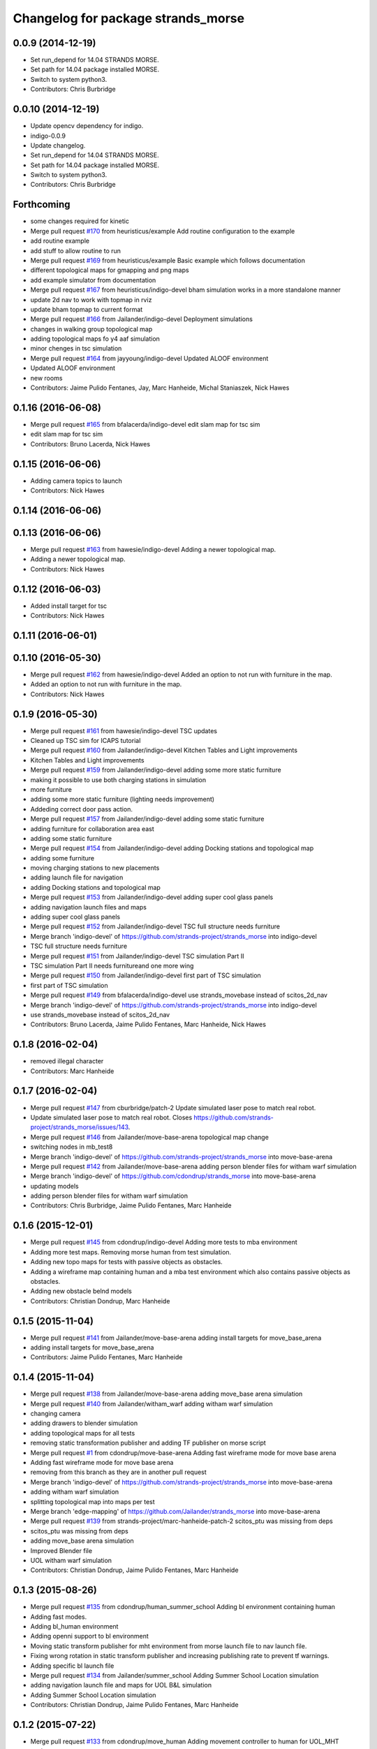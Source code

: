 ^^^^^^^^^^^^^^^^^^^^^^^^^^^^^^^^^^^
Changelog for package strands_morse
^^^^^^^^^^^^^^^^^^^^^^^^^^^^^^^^^^^

0.0.9 (2014-12-19)
------------------
* Set run_depend for 14.04 STRANDS MORSE.
* Set path for 14.04 package installed MORSE.
* Switch to system python3.
* Contributors: Chris Burbridge

0.0.10 (2014-12-19)
-------------------
* Update opencv dependency for indigo.
* indigo-0.0.9
* Update changelog.
* Set run_depend for 14.04 STRANDS MORSE.
* Set path for 14.04 package installed MORSE.
* Switch to system python3.
* Contributors: Chris Burbridge

Forthcoming
-----------
* some changes required for kinetic
* Merge pull request `#170 <https://github.com/strands-project/strands_morse/issues/170>`_ from heuristicus/example
  Add routine configuration to the example
* add routine example
* add stuff to allow routine to run
* Merge pull request `#169 <https://github.com/strands-project/strands_morse/issues/169>`_ from heuristicus/example
  Basic example which follows documentation
* different topological maps for gmapping and png maps
* add example simulator from documentation
* Merge pull request `#167 <https://github.com/strands-project/strands_morse/issues/167>`_ from heuristicus/indigo-devel
  bham simulation works in a more standalone manner
* update 2d nav to work with topmap in rviz
* update bham topmap to current format
* Merge pull request `#166 <https://github.com/strands-project/strands_morse/issues/166>`_ from Jailander/indigo-devel
  Deployment simulations
* changes in walking group topological map
* adding topological maps fo y4 aaf simulation
* minor chenges in tsc simulation
* Merge pull request `#164 <https://github.com/strands-project/strands_morse/issues/164>`_ from jayyoung/indigo-devel
  Updated ALOOF environment
* Updated ALOOF environment
* new rooms
* Contributors: Jaime Pulido Fentanes, Jay, Marc Hanheide, Michal Staniaszek, Nick Hawes

0.1.16 (2016-06-08)
-------------------
* Merge pull request `#165 <https://github.com/strands-project/strands_morse/issues/165>`_ from bfalacerda/indigo-devel
  edit slam map for tsc sim
* edit slam map for tsc sim
* Contributors: Bruno Lacerda, Nick Hawes

0.1.15 (2016-06-06)
-------------------
* Adding camera topics to launch
* Contributors: Nick Hawes

0.1.14 (2016-06-06)
-------------------

0.1.13 (2016-06-06)
-------------------
* Merge pull request `#163 <https://github.com/strands-project/strands_morse/issues/163>`_ from hawesie/indigo-devel
  Adding a newer topological map.
* Adding a newer topological map.
* Contributors: Nick Hawes

0.1.12 (2016-06-03)
-------------------
* Added install target for tsc
* Contributors: Nick Hawes

0.1.11 (2016-06-01)
-------------------

0.1.10 (2016-05-30)
-------------------
* Merge pull request `#162 <https://github.com/strands-project/strands_morse/issues/162>`_ from hawesie/indigo-devel
  Added an option to not run with furniture in the map.
* Added an option to not run with furniture in the map.
* Contributors: Nick Hawes

0.1.9 (2016-05-30)
------------------
* Merge pull request `#161 <https://github.com/strands-project/strands_morse/issues/161>`_ from hawesie/indigo-devel
  TSC updates
* Cleaned up TSC sim for ICAPS tutorial
* Merge pull request `#160 <https://github.com/strands-project/strands_morse/issues/160>`_ from Jailander/indigo-devel
  Kitchen Tables and Light improvements
* Kitchen Tables and Light improvements
* Merge pull request `#159 <https://github.com/strands-project/strands_morse/issues/159>`_ from Jailander/indigo-devel
  adding some more static furniture
* making it possible to use both charging stations in simulation
* more furniture
* adding some more static furniture (lighting needs improvement)
* Addeding correct door pass action.
* Merge pull request `#157 <https://github.com/strands-project/strands_morse/issues/157>`_ from Jailander/indigo-devel
  adding some static furniture
* adding furniture for collaboration area east
* adding some static furniture
* Merge pull request `#154 <https://github.com/strands-project/strands_morse/issues/154>`_ from Jailander/indigo-devel
  adding Docking stations and topological map
* adding some furniture
* moving charging stations to new placements
* adding launch file for navigation
* adding Docking stations and topological map
* Merge pull request `#153 <https://github.com/strands-project/strands_morse/issues/153>`_ from Jailander/indigo-devel
  adding super cool glass panels
* adding navigation launch files and maps
* adding super cool glass panels
* Merge pull request `#152 <https://github.com/strands-project/strands_morse/issues/152>`_ from Jailander/indigo-devel
  TSC full structure needs furniture
* Merge branch 'indigo-devel' of https://github.com/strands-project/strands_morse into indigo-devel
* TSC full structure needs furniture
* Merge pull request `#151 <https://github.com/strands-project/strands_morse/issues/151>`_ from Jailander/indigo-devel
  TSC simulation Part II
* TSC simulation Part II needs furnitureand one more wing
* Merge pull request `#150 <https://github.com/strands-project/strands_morse/issues/150>`_ from Jailander/indigo-devel
  first part of TSC simulation
* first part of TSC simulation
* Merge pull request `#149 <https://github.com/strands-project/strands_morse/issues/149>`_ from bfalacerda/indigo-devel
  use strands_movebase instead of scitos_2d_nav
* Merge branch 'indigo-devel' of https://github.com/strands-project/strands_morse into indigo-devel
* use strands_movebase instead of scitos_2d_nav
* Contributors: Bruno Lacerda, Jaime Pulido Fentanes, Marc Hanheide, Nick Hawes

0.1.8 (2016-02-04)
------------------
* removed illegal character
* Contributors: Marc Hanheide

0.1.7 (2016-02-04)
------------------
* Merge pull request `#147 <https://github.com/strands-project/strands_morse/issues/147>`_ from cburbridge/patch-2
  Update simulated laser pose to match real robot.
* Update simulated laser pose to match real robot.
  Closes https://github.com/strands-project/strands_morse/issues/143.
* Merge pull request `#146 <https://github.com/strands-project/strands_morse/issues/146>`_ from Jailander/move-base-arena
  topological map change
* switching nodes in mb_test8
* Merge branch 'indigo-devel' of https://github.com/strands-project/strands_morse into move-base-arena
* Merge pull request `#142 <https://github.com/strands-project/strands_morse/issues/142>`_ from Jailander/move-base-arena
  adding person blender files for witham warf simulation
* Merge branch 'indigo-devel' of https://github.com/cdondrup/strands_morse into move-base-arena
* updating models
* adding person blender files for witham warf simulation
* Contributors: Chris Burbridge, Jaime Pulido Fentanes, Marc Hanheide

0.1.6 (2015-12-01)
------------------
* Merge pull request `#145 <https://github.com/strands-project/strands_morse/issues/145>`_ from cdondrup/indigo-devel
  Adding more tests to mba environment
* Adding more test maps.
  Removing morse human from test simulation.
* Adding new topo maps for tests with passive objects as obstacles.
* Adding a wireframe map containing human and a mba test environment which also contains passive objects as obstacles.
* Adding new obstacle belnd models
* Contributors: Christian Dondrup, Marc Hanheide

0.1.5 (2015-11-04)
------------------
* Merge pull request `#141 <https://github.com/strands-project/strands_morse/issues/141>`_ from Jailander/move-base-arena
  adding install targets for move_base_arena
* adding install targets for move_base_arena
* Contributors: Jaime Pulido Fentanes, Marc Hanheide

0.1.4 (2015-11-04)
------------------
* Merge pull request `#138 <https://github.com/strands-project/strands_morse/issues/138>`_ from Jailander/move-base-arena
  adding move_base arena simulation
* Merge pull request `#140 <https://github.com/strands-project/strands_morse/issues/140>`_ from Jailander/witham_warf
  adding witham warf simulation
* changing camera
* adding drawers to blender simulation
* adding topological maps for all tests
* removing static transformation publisher and adding TF publisher on morse script
* Merge pull request `#1 <https://github.com/strands-project/strands_morse/issues/1>`_ from cdondrup/move-base-arena
  Adding fast wireframe mode for move base arena
* Adding fast wireframe mode for move base arena
* removing from this branch as they are in another pull request
* Merge branch 'indigo-devel' of https://github.com/strands-project/strands_morse into move-base-arena
* adding witham warf simulation
* splitting topological map into maps per test
* Merge branch 'edge-mapping' of https://github.com/Jailander/strands_morse into move-base-arena
* Merge pull request `#139 <https://github.com/strands-project/strands_morse/issues/139>`_ from strands-project/marc-hanheide-patch-2
  scitos_ptu was missing from deps
* scitos_ptu was missing from deps
* adding move_base arena simulation
* Improved Blender file
* UOL witham warf simulation
* Contributors: Christian Dondrup, Jaime Pulido Fentanes, Marc Hanheide

0.1.3 (2015-08-26)
------------------
* Merge pull request `#135 <https://github.com/strands-project/strands_morse/issues/135>`_ from cdondrup/human_summer_school
  Adding bl environment containing human
* Adding fast modes.
* Adding bl_human environment
* Adding openni support to bl environment
* Moving static transform publisher for mht environment from morse launch file to nav launch file.
* Fixing wrong rotation in static transform publisher and increasing publishing rate to prevent tf warnings.
* Adding specific bl launch file
* Merge pull request `#134 <https://github.com/strands-project/strands_morse/issues/134>`_ from Jailander/summer_school
  Adding Summer School Location simulation
* adding navigation launch file and maps for UOL B&L simulation
* Adding Summer School Location simulation
* Contributors: Christian Dondrup, Jaime Pulido Fentanes, Marc Hanheide

0.1.2 (2015-07-22)
------------------
* Merge pull request `#133 <https://github.com/strands-project/strands_morse/issues/133>`_ from cdondrup/move_human
  Adding movement controller to human for UOL_MHT enviroment
* Adding static transform publisher from map to world for human position transformation.
* Adding movement controller to human. Now accepts cmd_vels.
* Contributors: Christian Dondrup, Marc Hanheide

0.1.1 (2015-06-26)
------------------
* added fast_mode for Aachen sim
* Contributors: Marc Hanheide

0.1.0 (2015-06-25)
------------------
* Merge pull request `#131 <https://github.com/strands-project/strands_morse/issues/131>`_ from Jailander/aachen
  AAChen simulation
* fixes in blender file
* adding topological map
* AAChen simulation
* Merge pull request `#130 <https://github.com/strands-project/strands_morse/issues/130>`_ from jayyoung/indigo-devel
  ALOOF: Robot staring at a populated table
* ALOOF: Robot staring at a populated table
* Contributors: Jaime Pulido Fentanes, Marc Hanheide, Nick Hawes, jay

0.0.24 (2015-06-09)
-------------------
* Merge pull request `#128 <https://github.com/strands-project/strands_morse/issues/128>`_ from hawesie/indigo-devel
  Added install target for aloof sim.
* Added basic rviz file for aloof viz.
* Added install target for aloof sim.
* Contributors: Nick Hawes

0.0.23 (2015-06-09)
-------------------
* Merge pull request `#127 <https://github.com/strands-project/strands_morse/issues/127>`_ from hawesie/indigo-devel
  Added ALOOF top map.
* Added ALOOF top map.
* Merge pull request `#125 <https://github.com/strands-project/strands_morse/issues/125>`_ from kunzel/indigo-devel
  add simple aloof environment
* add simple aloof environment
* Merge pull request `#124 <https://github.com/strands-project/strands_morse/issues/124>`_ from kunzel/indigo-devel
  remove edge duplicates in g4s top. map
* Merge branch 'indigo-devel' of https://github.com/strands-project/strands_morse into indigo-devel
* fixed issues with waypoints
* Merge pull request `#123 <https://github.com/strands-project/strands_morse/issues/123>`_ from kunzel/indigo-devel
  add maps from g4s y2 deployment
* add maps from g4s y2 deployment
* Contributors: Lars Kunze, Nick Hawes

0.0.22 (2015-04-21)
-------------------
* Added topics to visualise main things.
* Added rviz file for cs_lg sim
* Contributors: Nick Hawes

0.0.21 (2015-04-15)
-------------------
* Merge pull request `#121 <https://github.com/strands-project/strands_morse/issues/121>`_ from cburbridge/patch-1
  Adds G4S install target.
* Merge pull request `#118 <https://github.com/strands-project/strands_morse/issues/118>`_ from hawesie/indigo-devel
  Added topological map file for g4s.
* Add G4S install target.
* Swithced to human aware
* Added office-sized influence zones and corrected a couple of edges.
* Added topological map file for g4s.
  This should be added to teh datacentre as follows
  ```
  rosrun topological_utils insert_map.py `rospack find strands_morse`/g4s/mapsg4s_sim.tplg g4s_sim g4s_sim
  rosrun topological_utils migrate.py
  ```
  The second command is needed to update the inserted map to the current format.
  The map currently has no docking station to the charging point is reaching be normal movement (human-aware).
* Contributors: Chris Burbridge, Marc Hanheide, Nick Hawes

0.0.20 (2015-04-13)
-------------------

0.0.19 (2015-04-13)
-------------------
* Merge pull request `#120 <https://github.com/strands-project/strands_morse/issues/120>`_ from cdondrup/indigo-devel
  No camera, wireframe version of aaf.
* No camera, wireframe version of aaf.
* Contributors: Christian Dondrup, Marc Hanheide

0.0.18 (2015-03-31)
-------------------

0.0.17 (2015-03-28)
-------------------
* Merge pull request `#115 <https://github.com/strands-project/strands_morse/issues/115>`_ from strands-project/fixed_machine_tags
  fixing the machine tags (once again)
* Hopefully addressing the problem in https://github.com/strands-project/strands_morse/commit/e7b6257f1ce892e15e591e8005a1768a23e9473d#commitcomment-10417236
* Contributors: Marc Hanheide

0.0.16 (2015-03-26)
-------------------
* Merge pull request `#114 <https://github.com/strands-project/strands_morse/issues/114>`_ from nilsbore/no_machine_tags
  Remove / from beginning of camera topics
* Merge pull request `#113 <https://github.com/strands-project/strands_morse/issues/113>`_ from strands-project/no_machine_tags
  changed AAF sim to use full-scale openNI simulation
* Changed the camera frame so that they work with OpenNI topics generation
* Merge pull request `#111 <https://github.com/strands-project/strands_morse/issues/111>`_ from strands-project/cburbridge-remove_abs_path
  Remove absolute path for G4S map.
* made aaf demo to use the full-scale OpenNI simulation including all its topics.
* removed the machine tags as they stopped this to be included from another launch file (aaf_sim).
  In fact, these tags don't make much sense in strands_morse, I believe.
* Remove absolute path for G4S map.
* Merge pull request `#110 <https://github.com/strands-project/strands_morse/issues/110>`_ from kunzel/indigo-devel
  add map of simulated environment (g4s)
* Merge branch 'indigo-devel' of https://github.com/strands-project/strands_morse into indigo-devel
* add map of simulated environment
* Merge pull request `#109 <https://github.com/strands-project/strands_morse/issues/109>`_ from kunzel/indigo-devel
  add launch file for navigation and real-world map
* Merge branch 'indigo-devel' of https://github.com/strands-project/strands_morse into indigo-devel
* add launch file for navigation and real-world map
* Contributors: Chris Burbridge, Lars Kunze, Marc Hanheide, Nick Hawes, Nils Bore

0.0.15 (2015-03-23)
-------------------
* Merge pull request `#108 <https://github.com/strands-project/strands_morse/issues/108>`_ from Jailander/master
  improvements to simulation
* improvements to simulation
* Contributors: Jaime Pulido Fentanes, Marc Hanheide

0.0.14 (2015-03-23)
-------------------
* Merge pull request `#107 <https://github.com/strands-project/strands_morse/issues/107>`_ from strands-project/marc-hanheide-patch-1
  added aaf install target
* added aaf install target
* Contributors: Marc Hanheide

0.0.13 (2015-03-19)
-------------------
* Merge pull request `#105 <https://github.com/strands-project/strands_morse/issues/105>`_ from Jailander/indigo-devel
  map for 2d navigation and launch file
* map for 2d navigation and launch file
* Contributors: Jaime Pulido Fentanes, Marc Hanheide

0.0.12 (2015-03-17)
-------------------
* Merge pull request `#104 <https://github.com/strands-project/strands_morse/issues/104>`_ from Jailander/indigo-devel
  Adding door gaps in South wing
* Adding door gaps in South wing
* Merge pull request `#103 <https://github.com/strands-project/strands_morse/issues/103>`_ from Jailander/indigo-devel
  AAF simulations
* nicer simulation environment (needs features)
* adding aaf simulation
* Merge pull request `#101 <https://github.com/strands-project/strands_morse/issues/101>`_ from kunzel/indigo-devel
  start ptu action server by default; fix issue with ptu action server and...
* Merge pull request `#102 <https://github.com/strands-project/strands_morse/issues/102>`_ from mudrole1/indigo-devel
  G4S simulation environment
* g4s simulation extended by population area2 with furniture
* Blender models and scripts for g4s simulation. Only area1 is ready.
* fix issue `#96 <https://github.com/strands-project/strands_morse/issues/96>`_ (morse odom vs dwa planner)
* replace floor of environment with simple plane
* start ptu action server by default; fix issue with ptu action server and morse topic using a republisher
* Contributors: Jaime Pulido Fentanes, Lars Kunze, Lenka, Marc Hanheide

0.0.11 (2015-02-10)
-------------------
* Merge pull request `#93 <https://github.com/strands-project/strands_morse/issues/93>`_ from kunzel/indigo-devel
  set control type to "Position"
* set control type to "Position"
* indigo-0.0.10
* Update changelog.
* Update opencv dependency for indigo.
* indigo-0.0.9
* Update changelog.
* Set run_depend for 14.04 STRANDS MORSE.
* Set path for 14.04 package installed MORSE.
* Switch to system python3.
* Contributors: Chris Burbridge, Lars Kunze

0.0.8 (2014-11-07)
------------------
* Merge pull request #89 from cdondrup/dependencies
  Adding scitos_2d_navigation as run_depend
* Merge pull request #88 from cdondrup/no-cameras
  Added several environments without cameras to speed up simulation
* Adding scitos_2d_navigation as run_depend
  Fixing #87
* Merge pull request #86 from cdondrup/dependencies
  Reintroducing morse-blender-bundle as run_depend
* * Added human_pose_simulator to launch file
  * Small changes to human_pose_simulator to work with and without semantic camera
  * in wire frame mode the semantic camera doesn't really work. Therefor visible defaults to true if there is no semantic cam info coming in.
  * moved output to debug.
* Adding several uol environments without cameras to make simulation quicker.
* Reintroducing morse-blender-bundle as run_depend
  Fixing #84
* Contributors: Christian Dondrup

0.0.7 (2014-11-07)
------------------
* Merge pull request `#83 <https://github.com/strands-project/strands_morse/issues/83>`_ from strands-project/install_pose_simulator
  added install target for human_pose_simulator
* added install target for human_pose_simulator
* Merge pull request `#82 <https://github.com/strands-project/strands_morse/issues/82>`_ from hawesie/hydro-devel
  Added topological map file.
* Added topological map file.
* Merge pull request `#81 <https://github.com/strands-project/strands_morse/issues/81>`_ from nilsbore/hydro-devel
  Added openni_wrapper as a run dependency
* Added openni_wrapper as a run dependency since generate_camera_topics.launch uses it
* Contributors: Marc Hanheide, Nick Hawes, Nils Bore

0.0.6 (2014-11-04)
------------------
* Merge pull request `#80 <https://github.com/strands-project/strands_morse/issues/80>`_ from cdondrup/human
  Using the standard morse human model
* Updated README with install and set-up instructions using the morse-blender-bundle
* Switched to standard human model
* Merge pull request `#78 <https://github.com/strands-project/strands_morse/issues/78>`_ from cdondrup/hydro-devel
  Fixing the "stuck in the ground" bug.
* Fixing the stuck in the ground bug.
  fixing `#77 <https://github.com/strands-project/strands_morse/issues/77>`_
  I the UoL environments the robot started at z = 0.0 which sometimes let it start in the ground and prevented movement.
* Contributors: Christian Dondrup, Marc Hanheide

0.0.5 (2014-10-30)
------------------
* There is no definition for the morse-blender-bundle for fedora yet.
  Bloom complains:
  Could not resolve rosdep key 'morse-blender-bundle' for distro 'heisenbug':
  No definition of [morse-blender-bundle] for OS [fedora]
  rosdep key : morse-blender-bundle
  OS name    : fedora
  OS version : heisenbug
  Data: ubuntu:
  precise:
  - morse-blender-2.65-py-3.3
  removing run_dependency for now.
* Contributors: Christian Dondrup

0.0.4 (2014-10-30)
------------------
* Merge pull request #76 from cdondrup/install
  Adding install targets and dependencies
* Added morse-blender-bundle to run dependencies.
* Added topic_republisher as run_dependency
* Added install targets
* Merge pull request #72 from nilsbore/hydro-devel
  [kth] Created a KTH simulator environment
* Added a map generated with gmapping
* Fixed cameras in a good position
* First version of KTH simulator environment
* Contributors: Christian Dondrup, Lars Kunze, Nils Bore

0.0.3 (2014-08-21)
------------------
* fixed rosdeps
* Contributors: Marc Hanheide

0.0.2 (2014-08-21)
------------------
* Added simple setup based on tutorial indoors-1 environment where I know the robot drives ok.
* Merge pull request `#71 <https://github.com/strands-project/strands_morse/issues/71>`_ from nilsbore/patch-1
  Just added some descriptions to the readme. No harm done.
* Update README.md
  Added instructions for getting OpenNI topics.
* Merge pull request `#70 <https://github.com/strands-project/strands_morse/issues/70>`_ from kunzel/hydro-devel
  Adapted elevator and sliding door code to the most recent version of morse
* Merge pull request `#68 <https://github.com/strands-project/strands_morse/issues/68>`_ from nilsbore/hydro-devel
  Add option to ScitosA5 to generate openni stack topics
  Nice work @nilsbore! Thanks a lot!
* adapted elevator  and sliding door code to latest morse verion
* updated starting pose of bob
* added lamp to morse environment
* Changed the topics of the simulated rgb camera to the same as the original topic
* Added option to enable/disable openni topics
* Made some changes to the robot setup file, changed focal lengths of cameras to be more like the ones on our sensors and made the video camera update slower because my computer is not near handling that framerate
* Managed to get the openni wrapper stack working with MORSE after much fiddling around, this is only the code that doesn't touch the simulator setup
* Changed the sync policy to give nicer clouds while moving
* Added a node for converting pointcloud + color image to a colored point cloud and a depth image aligned to the rgb image
* Merge pull request `#67 <https://github.com/strands-project/strands_morse/issues/67>`_ from kunzel/hydro-devel
  Removed discontinuity in the floor (Thanks to Greg!)
* Removed discontinuity in the floor (Thanks to Greg!)
* Merge pull request `#64 <https://github.com/strands-project/strands_morse/issues/64>`_ from nilsbore/hydro-devel
  Changed the PTU step so it works with the flir_pantilt_d46 action server
* Merge pull request `#65 <https://github.com/strands-project/strands_morse/issues/65>`_ from kunzel/hydro-devel
  builder file for scene generation; added json file of 2000 generated scenes
* added 3d maps for cs_lg_bham
* Merge branch 'hydro-devel' of https://github.com/strands-project/strands_morse into hydro-devel
* added json file of 2000 generated scenes
* added builder script for scene generation
* builder file for scene generation
* Changed the PTU step so it works with the flir_pantilt_d46 action server
* Merge pull request `#63 <https://github.com/strands-project/strands_morse/issues/63>`_ from kunzel/hydro-devel
  Hydro devel: added object search scenario
* Merge branch 'hydro-devel' of https://github.com/strands-project/strands_morse into hydro-devel
* object search scenario
* Merge pull request `#62 <https://github.com/strands-project/strands_morse/issues/62>`_ from marc-hanheide/hydro-devel
  Human Pose Semantic Camera "Hack"
* renamed to better match semantics
* added posetransformer
* Merge branch 'hydro-devel' of github.com:strands-project/strands_morse
* added semantic human camera and pose publisher to simulate human detection
* Merge pull request `#60 <https://github.com/strands-project/strands_morse/issues/60>`_ from BFALacerda/hydro-devel
  getting fake scitos service to work
* getting fake scitos service to work
* Merge pull request `#59 <https://github.com/strands-project/strands_morse/issues/59>`_ from cburbridge/master
  Lift in Morse
* Adding the LG tables and charging station to the builder script for the whole cs building
* A simple control GUI for the lift and BHAM simulation
* Fix lift controller for python 3.3 install
* Merge pull request `#58 <https://github.com/strands-project/strands_morse/issues/58>`_ from kunzel/master
  moved docking station in BHAM env; updated robot starting pose; updated BHAM env map with origin on docking station
* Merge branch 'master' of https://github.com/strands-project/strands_morse
* updated map with origin on docking station; updated rviz visualization
* added the parameter for discharging rate; can be overwritten in a builder script
* removed a table in the middle of the area (no 7); and shifted the wall by 10 centimeters to provide more space for the docking station
* moved docking station to a place outside the robot lab
* Merge pull request `#57 <https://github.com/strands-project/strands_morse/issues/57>`_ from Jailander/master
  Changes UOL MHT simulations
* + Added charging station and label to uol mht blender
  + Included new maps and waypoint files for mht simulation of autonomous patrolling
* Merge pull request `#56 <https://github.com/strands-project/strands_morse/issues/56>`_ from kunzel/master
  Added a scene converter for the new file format
* Merge branch 'master' of https://github.com/strands-project/strands_morse
* added scene converter for new file layout
* Merge pull request `#54 <https://github.com/strands-project/strands_morse/issues/54>`_ from kunzel/master
  Added a scene generator for desktops. I'll merge it in as it should not influence the simulation in general.
* added table-top objects
* Merge branch 'master' of https://github.com/strands-project/strands_morse
* generate a single scene on a table, wait for enter, and remove it
* adaptated help msg to new command
* merged from master and resolved conflicts
* tweaked parameters of semantic camera
* aaai paper version
* initial version
* added ptu republisher to launch file
* Merge pull request `#51 <https://github.com/strands-project/strands_morse/issues/51>`_ from kunzel/master
  Added tables and chairs to bham env; chenged image resolution to 640x480
* added tables and chairs by default
* changed camera resolution to 640x480
* cups in tum kitchen
* object placement with labelling
* QSR-based scene generation
* placement based on config file
* QSR labelling for scenes
* generation of scenes with QSR labels
* write scene descriptionsto file
* generate destop scenes and log information for learning
* initial version of object placement utility
* Merge pull request `#50 <https://github.com/strands-project/strands_morse/issues/50>`_ from mudrole1/master
  Objects for lg and functions to add them
* objects for lg modified, added function to import them
* Added objects for lower-ground flour of Birmingham building.
* added missing runtime dependencies; changed build time dependencies also to runtime
* Merge branch 'master' of https://github.com/strands-project/strands_morse
* Added a simple node (scitos_node) that publishes topics and provides services according to the real robot.
  This node runs in parallel to morse and thereby complements it by providing missing topics such as /motor_state.
  As this node should be launched whenever the scitos robot is used in MORSE, I added a launch file called scitos.launch, which now bundles the scitos robot state publisher and the scitos_node. I included this new launch file in all existing simulations (bham,tum,uol). That is, future changes wrt to the robot should be realized within scitos.launch instead of the individual environment launch files.
* Merge pull request `#45 <https://github.com/strands-project/strands_morse/issues/45>`_ from kunzel/master
  Added battery state sensor to robot (requires an up-to-date strands-project/morse!)
* set cam_near property for depth camarea
* added object property to docking station
* adjusted camera size and frequency
* disabled physics for dockingstation
* included strands logo in blend file
* Merge branch 'master' of https://github.com/strands-project/strands_morse
* added NEW battery state sensor (requires strands-project/morse update!); adjusted topic names
* Use scitos robot with all sensors as default; spawn it in fornt of the docking station
* added docking station and label to environment
* added light source to lg environment
* changed origin of docking station model
* added robot station label for docking station
* cropped map for bham cs lg
* fixed package name in load_manifest instruction
* Merge pull request `#40 <https://github.com/strands-project/strands_morse/issues/40>`_ from kunzel/master
  added strands logo to scitos robot; changed floor color of cs_lg
* changed floor color
* added strands logo to scitos robot
* Merge pull request `#38 <https://github.com/strands-project/strands_morse/issues/38>`_ from kunzel/master
  fixed and tuned physics parameters of the robot model.
* Merge branch 'master' of https://github.com/strands-project/strands_morse
* tunning physics parameters
* fixed physics parameters
* Merge pull request `#36 <https://github.com/strands-project/strands_morse/issues/36>`_ from kunzel/master
  set topic for ptu jointstate
* Merge branch 'master' of https://github.com/strands-project/strands_morse
* set topic for ptu jointstate
* Merge pull request `#35 <https://github.com/strands-project/strands_morse/issues/35>`_ from kunzel/master
  fixed video camera; fixed frame ids
* fixed video camera; fixed frame ids
* Merge pull request `#33 <https://github.com/strands-project/strands_morse/issues/33>`_ from kunzel/master
  Using the new robot model made by Lenka
* using the fancy looking robot model made by Lenka
* updated physics of robot model
* Merge pull request `#31 <https://github.com/strands-project/strands_morse/issues/31>`_ from kunzel/master
  fixed problem with point cloud offset
* fixed problem with point cloud offset (workaround: https://github.com/morse-simulator/morse/issues/371)
* Merge pull request `#28 <https://github.com/strands-project/strands_morse/issues/28>`_ from kunzel/master
  usage of depth camera without TF frame; defined topic and frame names as constants in the robot model
* Merge pull request `#30 <https://github.com/strands-project/strands_morse/issues/30>`_ from mudrole1/master
  Added improve blender model for robot
* Added improve blender model for robot
* Merge pull request `#29 <https://github.com/strands-project/strands_morse/issues/29>`_ from cdondrup/master
  Added a simulation environment for a first user study
* Added a simulation environment for a first user study. Representing a simple restaurant setup with thrre tables and a kitchen (another table) in one of our gymnasiums.
* Merge branch 'master' of https://github.com/strands-project/strands_morse
* added hint that we use strands-project/morse
* usage of depth camera without TF frame; defined topic and frame names as constants
* Merge pull request `#26 <https://github.com/strands-project/strands_morse/issues/26>`_ from BFALacerda/master
  moved the state publisher from 2d nav launch to morse launch
* Merge pull request `#25 <https://github.com/strands-project/strands_morse/issues/25>`_ from markrosoft/master
  Normalised faces: Looks much better to me ;-)
* moved the state publisher from 2d nav launch to morse launch
* Plugging the many holes in the walls.
* Added the robot station Image above the charger
* Merge pull request `#23 <https://github.com/strands-project/strands_morse/issues/23>`_ from marc-hanheide/human
  This adds another environment to the uol and tum class of environments including a human for HRI research
* Merge branch 'master' of github.com:strands-project/strands_morse into human
* Merge pull request `#24 <https://github.com/strands-project/strands_morse/issues/24>`_ from markrosoft/master
  Loop Closure Fix (initially the wrong old map was committed)
* Added Loop Closure
* fixed import
* renamed properly
* Merge branch 'master' of github.com:strands-project/strands_morse into human
* Merge pull request `#22 <https://github.com/strands-project/strands_morse/issues/22>`_ from markrosoft/master
  University of Lincoln MHT Third Floor Morse Model. Tested as fully working
* Merge branch 'master' of https://github.com/markrosoft/strands_morse into human
* initial version of the UOL MHT 3rd floor
* added our own new human
* added pose publisher for human
* added human
* Merge pull request `#18 <https://github.com/strands-project/strands_morse/issues/18>`_ from strands-project/add-sensors-to-robot-model
  Added camera sensors to robot model
  looks perfect. Great job! worked for me.
* added option for running the robot without depth cameras
* updated roslaunch command for tum kitchen
* added camera sensors (video, depth, semantic) to robot model
* Merge pull request `#17 <https://github.com/strands-project/strands_morse/issues/17>`_ from strands-project/morse-config-bug
  use /usr/bin/env to determine python3 location
* use /usr/bin/env to determine python3 location
* Merge pull request `#14 <https://github.com/strands-project/strands_morse/issues/14>`_ from strands-project/new-package-structure
  MAJOR refactoring of repository structure; cleaning up files;  new launch files ...
* added command for rviz
* updated readme
* fixed commands
* refactored repository structure to be more consistent; new launch files for simulation, navigation, and visualization (RVIZ)
* changed indentation to fix `#10 <https://github.com/strands-project/strands_morse/issues/10>`_
* Merge pull request `#11 <https://github.com/strands-project/strands_morse/issues/11>`_ from BFALacerda/master
  added map and launch files for 2dnav in bham cs building lower ground floor
* added launch file for 2dnav in bhac cs building, lower ground floor
* added map of the bham cs building lower ground floor
* Added command for 2D navigation
* Merge pull request `#9 <https://github.com/strands-project/strands_morse/issues/9>`_ from strands-project/navigation-2D
  added 2D navigation launch files/removed deprecated package
* added 2D navigation launch files for two MORSE environments: tum_kitchen/bham_cs_level_1; removed deprecated package: strands_morse_2dnav
* Merge pull request `#8 <https://github.com/strands-project/strands_morse/issues/8>`_ from marc-hanheide/master
  Refactoring and catkinising of simulation to support multiple environments more transparently
  WARNING: There are currently no launch files for the 2D navigation in simulation! That is, if you don't need the new repository structure by now, please wait until the launch files are in place.
* added missing resource path
* moved 2dnav out of sim repository
* added removal of file
* moved simulation urdf file into strands_sim/robots
* refactoring of repository:
  * added stuff to catkinise this repository (now strands_morse is the package, everythnig else is contained in it)
  * the policy is that different environments can go into different subdirs (simulator.sh takes care of setting everything up)
  * changed simulator.sh to set PYTHONPATH etc and removed this from the specific builder scripts
  * move all non-simulation code (strands_executive) into subfolder TO-BE-MOVED for now
  * created new environment tum_kitchen
  * put everything that is common into strands_sim (robots, scripts, etc), make sure other environments can find what is in strands_sim
* cropped tum kitchen map
* Merge pull request `#5 <https://github.com/strands-project/strands_morse/issues/5>`_ from strands-project/ptu
  mounted depthcam, semantic cam, and video cam on ptu
* mounted depthcam, semantic cam, and video cam on ptu
* Built the blender file for the docking station.
* Merge pull request `#4 <https://github.com/strands-project/strands_morse/issues/4>`_ from strands-project/video-cam
  added videocam to scitos robot
* added videocam to scitos robot
* ignore all .rosinstall directories in git
* Merge pull request `#3 <https://github.com/strands-project/strands_morse/issues/3>`_ from strands-project/marc_devel
  changed to non-holonomic robot (both in robot model and movebase)
* changed to non-holonomic robot (both in robot model and movebase)
* Merge branch 'master' of https://github.com/strands-project/strands_morse
* some maps
* changed position of the battery
* floor 1 map
* splitting robot state publisher from navigation stack
* Merge branch 'devel-chris'
* fix elevator bug / laser issues
* added failure transition to the CHARGE_BATTERY state in smach_nav.py and added possibility to start the MORSE simulation only on the lower ground floor of tge UB CS building
* Merge branch 'devel-chris'
  Conflicts:
  strands_morse_2dnav/nav.launch
* single floor models
* fix UG floor
* model updates
* Added script for generating random positions of objects and placing them on
  planar objects (eg tables)
* Merge remote-tracking branch 'origin/master'
* added scham implementation of patrolling behaviour for fixed points and simulated battery discharge and charge
* Merge branch 'lars-devel'
* added a battery sensor to the robot
* added comment for depth camera
* added pose sensor
* renamed camera
* Some objects in common room.
* structured the floors to aid visibility changes
* generate flexible plan for navigation
* added semantic camera
* added script for simple navigation in tum kitchen
* adjusted navigation parameters
* made robot holonomic, edited footprint, replaced /odom with /map
* added kinect sensor on PTU
* Merge branch 'master', remote-tracking branch 'origin'
* Adding CS building launch instruction
* combining CS building and ScitosA5
* fix path error.
* Adding morse site management to ros launch scripts.
* ~ files ignored
* Merge branch 'master' into devel-chris
* adding door to common room
* added alternative start method for simulation
* added possibility to run morse via rosrun
* commented out import from Test
* Merge remote-tracking branch 'origin/master' into first-ros-morse-simulation
* Moved sensors and actuators into robot specification
* ignore blender revisions
* removed obsolete robot model
* scitos robot v2
* second version of scitos A5
* removed blender bak
* ignore *pyc files
* updated robot model
* Updating readme.
* Updating readme.
* bham_cs_sim: simulation of the CS builing at UB
* added gitignore
* simplified urdf
* updated README
* initial version
* getting started instructions
* Initial commit
* Contributors: Akshaya Thippur, BFALacerda, Bruno Lacerda, Chris Burbridge, Christian Dondrup, Jaime Pulido Fentanes, Lars Kunze, Lenka, Lenka Mudrova, Marc Hanheide, Mark Collins, Nick Hawes, Nils Bore, cburbridge, cdondrup
